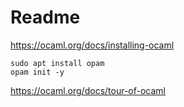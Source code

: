 * Readme

https://ocaml.org/docs/installing-ocaml

#+begin_example
  sudo apt install opam
  opam init -y
#+end_example

https://ocaml.org/docs/tour-of-ocaml
